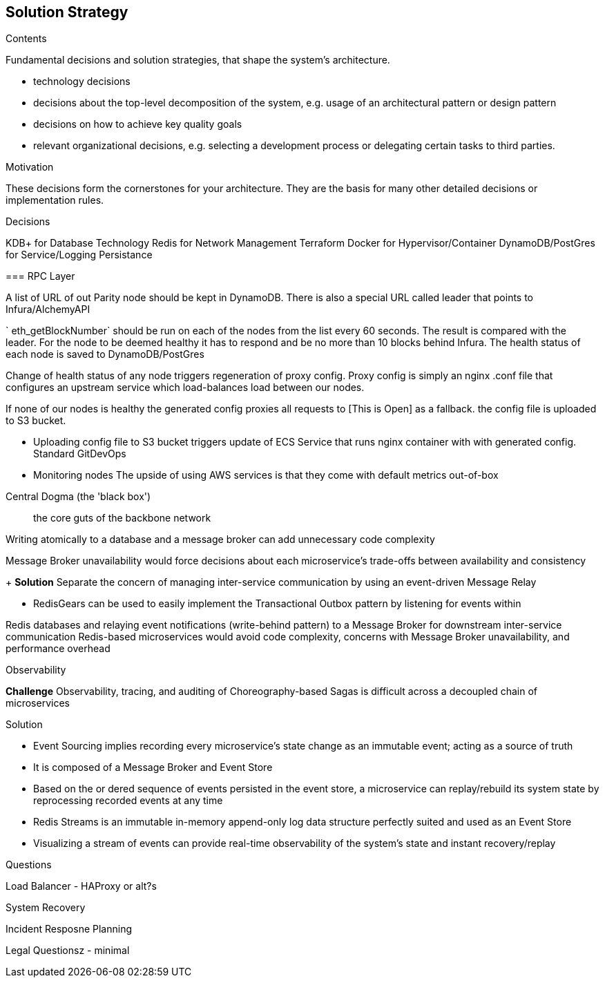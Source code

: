 [[section-solution-strategy]]
== Solution Strategy


[role="arc42help"]
****
.Contents
Fundamental decisions and solution strategies, that shape the system's architecture.

* technology decisions
* decisions about the top-level decomposition of the system, e.g. usage of an architectural pattern or design pattern
* decisions on how to achieve key quality goals
* relevant organizational decisions, e.g. selecting a development process or delegating certain tasks to third parties.

.Motivation
These decisions form the cornerstones for your architecture. They are the basis for many other detailed decisions or implementation rules.

.Decisions 

KDB+ for Database Technology
Redis for Network Management
Terraform
Docker for Hypervisor/Container
DynamoDB/PostGres for Service/Logging Persistance



=== RPC Layer 

A list of URL of out Parity node should be kept in DynamoDB. There is also a
special URL called leader that points to Infura/AlchemyAPI

` eth_getBlockNumber` should be run on each of the nodes from the list every 60
seconds. The result is compared with the leader. For the node to be deemed
healthy it has to respond and be no more than 10 blocks behind Infura. The
health status of each node is saved to DynamoDB/PostGres

Change of health status of any node triggers regeneration of proxy config. Proxy
config is simply an nginx .conf file that configures an upstream service which
load-balances load between our nodes.

If none of our nodes is healthy the generated config proxies all requests to [This is Open] as a fallback. 
the config file is uploaded to S3 bucket.

- Uploading config file to S3 bucket triggers update of ECS Service that runs
nginx container with with generated config. Standard GitDevOps

- Monitoring nodes
The upside of using AWS services is that they come with default metrics
out-of-box


.Central Dogma (the 'black box')
> the core guts of the backbone network


Writing atomically to a database and a message broker can add unnecessary code complexity

Message Broker unavailability would force decisions about each microservice's trade-offs between availability and consistency

+ *Solution*
Separate the concern of managing inter-service communication by using an event-driven Message Relay

- RedisGears can be used to easily implement the Transactional Outbox pattern by listening for events within 

Redis databases and relaying event notifications (write-behind pattern) to a Message Broker for downstream inter-service communication
Redis-based microservices would avoid code complexity, concerns with Message Broker unavailability, and performance overhead

.Observability
**Challenge**
Observability, tracing, and auditing of Choreography-based Sagas is difficult across a decoupled chain of microservices

Solution

- Event Sourcing implies recording every microservice's state change as an immutable event; acting as a source of truth
- It is composed of a Message Broker and Event Store

- Based on the or dered sequence of events persisted in the event store, a microservice can replay/rebuild its system state by reprocessing recorded events at any time

- Redis Streams is an immutable in-memory append-only log data structure perfectly suited and used as an Event Store
- Visualizing a stream of events can provide real-time observability of the system's state and instant recovery/replay

.Questions

Load Balancer - HAProxy or alt?s

System Recovery 

Incident Resposne Planning 

Legal Questionsz - minimal

****
